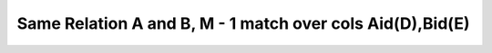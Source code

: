 Same Relation A and B, M - 1 match over cols Aid(D),Bid(E)
------------------------------------------------------------

.. image:: https://upload.wikimedia.org/wikipedia/commons/2/2d/Wikidata_logo_under_construction_sign_square.svg
    :width: 100px
    :align: left
    :alt: Under construction
    
